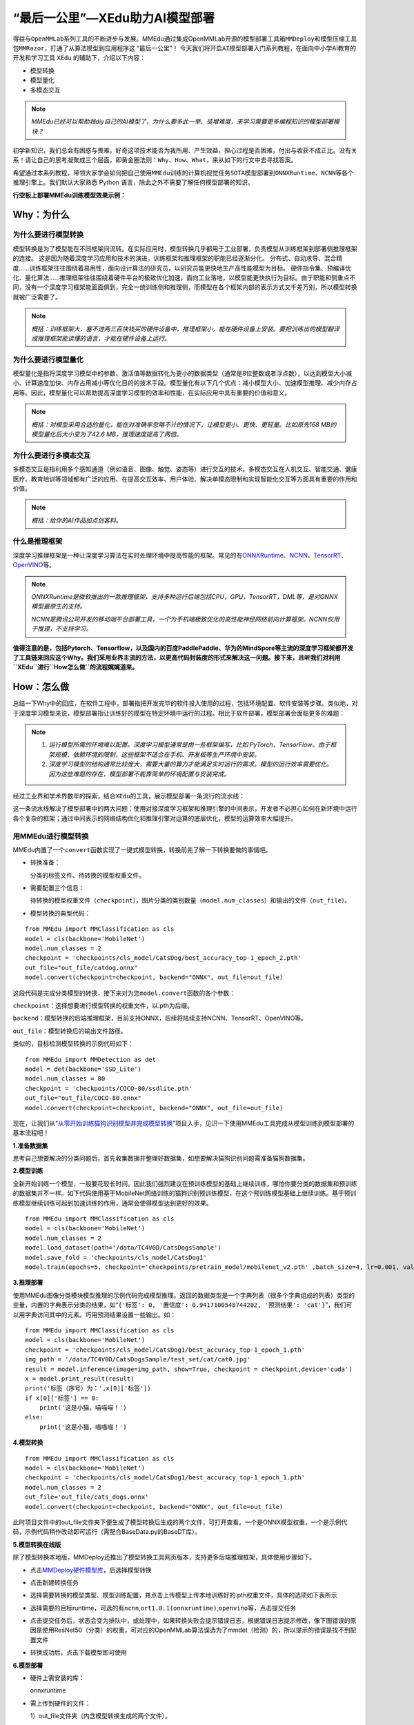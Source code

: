 “最后一公里”—XEdu助力AI模型部署
===============================

得益与\ ``OpenMMLab``\ 系列工具的不断进步与发展。MMEdu通过集成OpenMMLab开源的\ ``模型部署工具箱MMDeploy``\ 和\ ``模型压缩工具包MMRazor``\ ，打通了从算法模型到应用程序这
“最后一公里”！
今天我们将开启\ ``AI模型部署``\ 入门系列教程，在面向中小学AI教育的开发和学习工具
``XEdu`` 的辅助下，介绍以下内容：

-  模型转换
-  模型量化
-  多模态交互

.. Note::

   *MMEdu已经可以帮助我diy自己的AI模型了，为什么要多此一举、徒增难度，来学习需要更多编程知识的模型部署模块？*

初学新知识，我们总会有困惑与畏难，好奇这项技术能否为我所用、产生效益，担心过程是否困难，付出与收获不成正比。没有关系！请让自己的思考凝聚成三个层面，即\ ``黄金圈法则：Why、How、What``\ ，来从如下的行文中去寻找答案。

希望通过本系列教程，带领大家学会如何把自己使用\ ``MMEdu``\ 训练的计算机视觉任务\ ``SOTA模型``\ 部署到\ ``ONNXRuntime``\ 、\ ``NCNN``\ 等各个推理引擎上。我们默认大家熟悉
Python 语言，除此之外不需要了解任何模型部署的知识。

**行空板上部署MMEdu训练模型效果示例：**

.. image:: ../images/model_convert/部署演示.gif
   :alt: image

Why：为什么
-----------

为什么要进行模型转换
~~~~~~~~~~~~~~~~~~~~

模型转换是为了模型能在不同框架间流转。在实际应用时，模型转换几乎都用于工业部署，负责模型从训练框架到部署侧推理框架的连接。
这是因为随着深度学习应用和技术的演进，训练框架和推理框架的职能已经逐渐分化。
分布式、自动求导、混合精度……训练框架往往围绕着易用性，面向设计算法的研究员，以研究员能更快地生产高性能模型为目标。
硬件指令集、预编译优化、量化算法……推理框架往往围绕着硬件平台的极致优化加速，面向工业落地，以模型能更快执行为目标。由于职能和侧重点不同，没有一个深度学习框架能面面俱到，完全一统训练侧和推理侧，而模型在各个框架内部的表示方式又千差万别，所以模型转换就被广泛需要了。

.. Note::
   *概括：训练框架大，塞不进两三百块钱买的硬件设备中，推理框架小，能在硬件设备上安装。要把训练出的模型翻译成推理框架能读懂的语言，才能在硬件设备上运行。*

为什么要进行模型量化
~~~~~~~~~~~~~~~~~~~~

模型量化是指将深度学习模型中的参数、激活值等数据转化为更小的数据类型（通常是8位整数或者浮点数），以达到模型大小减小、计算速度加快、内存占用减小等优化目的的技术手段。模型量化有以下几个优点：减小模型大小、加速模型推理、减少内存占用等。因此，模型量化可以帮助提高深度学习模型的效率和性能，在实际应用中具有重要的价值和意义。

.. Note::
   *概括：对模型采用合适的量化，能在对准确率忽略不计的情况下，让模型更小、更快、更轻量。比如原先168
   MB的模型量化后大小变为了42.6 MB，推理速度提高了两倍。*

为什么要进行多模态交互
~~~~~~~~~~~~~~~~~~~~~~

多模态交互是指利用多个感知通道（例如语音、图像、触觉、姿态等）进行交互的技术。多模态交互在人机交互、智能交通、健康医疗、教育培训等领域都有广泛的应用、在提高交互效率、用户体验、解决单模态限制和实现智能化交互等方面具有重要的作用和价值。

.. Note::
   *概括：给你的AI作品加点创客料。*

什么是推理框架
~~~~~~~~~~~~~~

深度学习推理框架是一种让深度学习算法在实时处理环境中提高性能的框架。常见的有\ `ONNXRuntime <https://github.com/microsoft/onnxruntime>`__\ 、\ `NCNN <https://github.com/Tencent/ncnn>`__\ 、\ `TensorRT <https://github.com/NVIDIA/TensorRT>`__\ 、\ `OpenVINO <https://github.com/openvinotoolkit/openvino>`__\ 等。

.. Note::
   *ONNXRuntime是微软推出的一款推理框架，支持多种运行后端包括CPU，GPU，TensorRT，DML等，是对ONNX模型最原生的支持。*

   *NCNN是腾讯公司开发的移动端平台部署工具，一个为手机端极致优化的高性能神经网络前向计算框架。NCNN仅用于推理，不支持学习。*

**值得注意的是，包括Pytorch、Tensorflow，以及国内的百度PaddlePaddle、华为的MindSpore等主流的深度学习框架都开发了工具链来回应这个Why。我们采用业界主流的方法，以更高代码封装度的形式来解决这一问题。接下来，且听我们对利用\ ``XEdu``\ 进行\ ``How怎么做``\ 的流程娓娓道来。**

How：怎么做
-----------

总结一下Why中的回应，在软件工程中，部署指把开发完毕的软件投入使用的过程，包括环境配置、软件安装等步骤。类似地，对于深度学习模型来说，模型部署指让训练好的模型在特定环境中运行的过程。相比于软件部署，模型部署会面临更多的难题：

.. Note::
   1. *运行模型所需的环境难以配置。深度学习模型通常是由一些框架编写，比如
      PyTorch、TensorFlow。由于框架规模、依赖环境的限制，这些框架不适合在手机、开发板等生产环境中安装。*
   2. *深度学习模型的结构通常比较庞大，需要大量的算力才能满足实时运行的需求。模型的运行效率需要优化。
      因为这些难题的存在，模型部署不能靠简单的环境配置与安装完成。*

经过工业界和学术界数年的探索，结合\ ``XEdu``\ 的工具，展示模型部署一条流行的流水线：

.. image:: ../images/model_convert/XEdu模型部署全链路pipeline.JPG
   :alt: image

这一条流水线解决了模型部署中的两大问题：使用对接深度学习框架和推理引擎的中间表示，开发者不必担心如何在新环境中运行各个复杂的框架；通过中间表示的网络结构优化和推理引擎对运算的底层优化，模型的运算效率大幅提升。

用MMEdu进行模型转换
~~~~~~~~~~~~~~~~~~~

MMEdu内置了一个\ ``convert``\ 函数实现了一键式模型转换，转换前先了解一下转换要做的事情吧。

-  转换准备：

   分类的标签文件、待转换的模型权重文件。

-  需要配置三个信息：

   待转换的模型权重文件（\ ``checkpoint``\ ），图片分类的类别数量（\ ``model.num_classes``\ ）和输出的文件（\ ``out_file``\ ）。

-  模型转换的典型代码：

::

   from MMEdu import MMClassification as cls
   model = cls(backbone='MobileNet')
   model.num_classes = 2
   checkpoint = 'checkpoints/cls_model/CatsDog/best_accuracy_top-1_epoch_2.pth'
   out_file="out_file/catdog.onnx"
   model.convert(checkpoint=checkpoint, backend="ONNX", out_file=out_file)

这段代码是完成分类模型的转换，接下来对为您\ ``model.convert``\ 函数的各个参数：

``checkpoint``\ ：选择想要进行模型转换的权重文件，以.pth为后缀。

``backend``\ ：模型转换的后端推理框架，目前支持ONNX，后续将陆续支持NCNN、TensorRT、OpenVINO等。

``out_file``\ ：模型转换后的输出文件路径。

类似的，目标检测模型转换的示例代码如下：

::

   from MMEdu import MMDetection as det
   model = det(backbone='SSD_Lite')
   model.num_classes = 80
   checkpoint = 'checkpoints/COCO-80/ssdlite.pth'
   out_file="out_file/COCO-80.onnx"
   model.convert(checkpoint=checkpoint, backend="ONNX", out_file=out_file)

现在，让我们从“\ `从零开始训练猫狗识别模型并完成模型转换 <https://www.openinnolab.org.cn/pjlab/project?id=63c756ad2cf359369451a617&sc=635638d69ed68060c638f979#public>`__\ ”项目入手，见识一下使用MMEdu工具完成从模型训练到模型部署的基本流程吧！

**1.准备数据集**

思考自己想要解决的分类问题后，首先收集数据并整理好数据集，如想要解决猫狗识别问题需准备猫狗数据集。

**2.模型训练**

全新开始训练一个模型，一般要花较长时间。因此我们强烈建议在预训练模型的基础上继续训练，哪怕你要分类的数据集和预训练的数据集并不一样。如下代码使用基于MobileNet网络训练的猫狗识别预训练模型，在这个预训练模型基础上继续训练。基于预训练模型继续训练可起到加速训练的作用，通常会使得模型达到更好的效果。

::

   from MMEdu import MMClassification as cls
   model = cls(backbone='MobileNet')
   model.num_classes = 2
   model.load_dataset(path='/data/TC4V0D/CatsDogsSample') 
   model.save_fold = 'checkpoints/cls_model/CatsDog1' 
   model.train(epochs=5, checkpoint='checkpoints/pretrain_model/mobilenet_v2.pth' ,batch_size=4, lr=0.001, validate=True,device='cuda')

**3.推理部署**

使用MMEdu图像分类模块模型推理的示例代码完成模型推理。返回的数据类型是一个字典列表（很多个字典组成的列表）类型的变量，内置的字典表示分类的结果，如“\ ``{'标签': 0, '置信度': 0.9417100548744202, '预测结果': 'cat'}``\ ”，我们可以用字典访问其中的元素。巧用预测结果设置一些输出。如：

::

   from MMEdu import MMClassification as cls
   model = cls(backbone='MobileNet')
   checkpoint = 'checkpoints/cls_model/CatsDog1/best_accuracy_top-1_epoch_1.pth'
   img_path = '/data/TC4V0D/CatsDogsSample/test_set/cat/cat0.jpg'
   result = model.inference(image=img_path, show=True, checkpoint = checkpoint,device='cuda')
   x = model.print_result(result)
   print('标签（序号）为：',x[0]['标签'])
   if x[0]['标签'] == 0:
       print('这是小猫，喵喵喵！')
   else:
       print('这是小猫，喵喵喵！')

**4.模型转换**

::

   from MMEdu import MMClassification as cls
   model = cls(backbone='MobileNet')
   checkpoint = 'checkpoints/cls_model/CatsDog1/best_accuracy_top-1_epoch_1.pth'
   model.num_classes = 2
   out_file='out_file/cats_dogs.onnx'
   model.convert(checkpoint=checkpoint, backend="ONNX", out_file=out_file)

此时项目文件中的out_file文件夹下便生成了模型转换后生成的两个文件，可打开查看。一个是ONNX模型权重，一个是示例代码，示例代码稍作改动即可运行（需配合BaseData.py的BaseDT库）。

**5.模型转换在线版**

除了模型转换本地版，MMDeploy还推出了模型转换工具网页版本，支持更多后端推理框架，具体使用步骤如下。

-  点击\ `MMDeploy硬件模型库 <https://platform.openmmlab.com/deploee>`__\ ，后选择模型转换

.. image:: ../images/model_convert/网页版使用步骤1.png
   :alt: image

-  点击新建转换任务

.. image:: ../images/model_convert/网页版使用步骤2.png
   :alt: image

-  选择需要转换的模型类型、模型训练配置，并点击\ ``上传模型``\ 上传本地训练好的.pth权重文件，具体的选项如下表所示

.. image:: ../images/model_convert/网页版使用步骤3.png
   :alt: image

.. raw:: html

   <table class="docutils align-default">
   <thead>
     <tr>
       <th rowspan="2">MMEdu模型名称</th>
       <th rowspan="2">功能</th>
       <th rowspan="2">OpenMMlab算法</th>
       <th rowspan="10">模型训练配置</th>
     </tr>
   </thead>
   <tbody align="center">
     <tr>
       <td class="tg-zk71">MobileNet</td>
       <td>图像分类</td>
       <td>mmcls v1.0.0rc5</td>
       <td>configs/mobilenet_v2/mobilenet-v2_8xb32_in1k.py</td>
     </tr>
   </tbody>
   <tbody align="center">
     <tr>
       <td class="tg-zk71">RegNet</td>
       <td>图像分类</td>
       <td>mmcls v1.0.0rc5</td>
       <td>configs/regnet/regnetx-400mf_8xb128_in1k.py</td>
     </tr>
   </tbody>
   <tbody align="center">
     <tr>
       <td class="tg-zk71">RepVGG</td>
       <td>图像分类</td>
       <td>mmcls v1.0.0rc5</td>
       <td>configs/repvgg/deploy/repvgg-A0_deploy_4xb64-coslr-120e_in1k.py</td>
     </tr>
   </tbody>
   <tbody align="center">
     <tr>
       <td class="tg-zk71">ResNeXt</td>
       <td>图像分类</td>
       <td>mmcls v1.0.0rc5</td>
       <td>configs/resnext/resnext50-32x4d_8xb32_in1k.py</td>
     </tr>
   </tbody>
   <tbody align="center">
     <tr>
       <td class="tg-zk71">ResNet18</td>
       <td>图像分类</td>
       <td>mmcls v1.0.0rc5</td>
       <td>configs/resnet/resnet18_8xb32_in1k.py</td>
     </tr>
   </tbody>
   <tbody align="center">
     <tr>
       <td class="tg-zk71">ResNet50</td>
       <td>图像分类</td>
       <td>mmcls v1.0.0rc5</td>
       <td>configs/resnet/resnet50_8xb32_in1k.py</td>
     </tr>
   </tbody>
   <tbody align="center">
     <tr>
       <td class="tg-zk71">ShuffleNet_v2</td>
       <td>图像分类</td>
       <td>mmcls v1.0.0rc5</td>
       <td>configs/shufflenet_v2/shufflenet-v2-1x_16xb64_in1k.py</td>
     </tr>
   </tbody>
   <tbody align="center">
     <tr>
       <td class="tg-zk71">VGG</td>
       <td>图像分类</td>
       <td>mmcls v1.0.0rc5</td>
       <td>configs/vgg/vgg19_8xb32_in1k.py</td>
     </tr>
   </tbody>
   <tbody align="center">
     <tr>
       <td class="tg-zk71">FasterRCNN</td>
       <td>目标检测</td>
       <td>mmdet-det v3.0.0rc5</td>
       <td>configs/faster_rcnn/faster_rcnn_r50_fpn_1x_coco.py</td>
     </tr>
   </tbody>
   <tbody align="center">
     <tr>
       <td class="tg-zk71">Mask_RCNN</td>
       <td>目标检测</td>
       <td>mmdet-det v3.0.0rc5</td>
       <td>configs/mask_rcnn/mask_rcnn_r50_fpn_1x_coco.py</td>
     </tr>
   </tbody>
   <tbody align="center">
     <tr>
       <td class="tg-zk71">SSD_Lite</td>
       <td>目标检测</td>
       <td>mmdet-det v3.0.0rc5</td>
       <td>configs/ssd/ssdlite_mobilenetv2_scratch_600e_coco.py</td>
     </tr>
   </tbody>
   <tbody align="center">
     <tr>
       <td class="tg-zk71">Yolov3</td>
       <td>目标检测</td>
       <td>mmdet-det v3.0.0rc5</td>
       <td>configs/yolo/yolov3_d53_320_273e_coco.py</td>
     </tr>
   </tbody>
   </table>

-  选择需要的目标runtime，可选的有\ ``ncnn``,\ ``ort1.8.1(onnxruntime)``,\ ``openvino``\ 等，点击提交任务

.. image:: ../images/model_convert/网页版使用步骤4.png
   :alt: image

-  点击提交任务后，状态会变为排队中，或处理中，如果转换失败会提示错误日志，根据错误日志提示修改，像下图错误的原因是使用ResNet50（分类）的权重，可对应的OpenMMLab算法误选为了mmdet（检测）的，所以提示的错误是找不到配置文件

.. image:: ../images/model_convert/网页版使用步骤5.png
   :alt: image

-  转换成功后，点击\ ``下载模型``\ 即可使用

.. image:: ../images/model_convert/网页版使用步骤6.png
   :alt: image

**6.模型部署**

-  硬件上需安装的库：

   onnxruntime

-  需上传到硬件的文件：

   1）out_file文件夹（内含模型转换生成的两个文件）。

   2）BaseData.py，用于数据预处理。

   新建一个代码文件，将out_file文件夹中的py文件中的代码稍作修改用于代码运行。

示例代码：

::

   import onnxruntime as rt
   import BaseData
   import numpy as np
   tag = ['cat', 'dog']
   sess = rt.InferenceSession('out_file/catdog.onnx', None)

   input_name = sess.get_inputs()[0].name
   out_name = sess.get_outputs()[0].name

   dt = BaseData.ImageData('/data/TC4V0D/CatsDogsSample/test_set/cat/cat26.jpg', backbone='MobileNet')

   input_data = dt.to_tensor()
   pred_onx = sess.run([out_name], {input_name: input_data})
   ort_output = pred_onx[0]
   idx = np.argmax(ort_output, axis=1)[0]

   if tag[idx] == 'dog':
       print('这是小狗，汪汪汪！')
   else:
       print('这是小猫，喵喵喵！')

**7.代码规范性**

为了便于部署代码的理解，我们提供了不同后端推理框架下的示例代码，以供用户参考使用

**ONNXRuntime**

-  图像分类

::

   import onnxruntime as rt
   from BaseDT.data_image import ImageData
   import numpy as np
   import cv2

   class_names = []
   def infer(img, pth, backbone):
       sess = rt.InferenceSession(pth, None)
       input_name = sess.get_inputs()[0].name
       out_name = sess.get_outputs()[0].name
       dt = ImageData(img, backbone=backbone)
       input_data = dt.to_tensor()
       pred_onx = sess.run([out_name], {input_name: input_data})
       ort_output = pred_onx[0]
       idx = np.argmax(ort_output, axis=1)[0]
       return [idx,ort_output[0][idx]]


   cap = cv2.VideoCapture(0)
   ret, img = cap.read()
   backbone = 'MobileNet' #推理模型
   pth = 'cls/checkpoints/mobilenetv2.onnx' #权重文件
   res = infer(img, pth, backbone)
   print('result:' + class_names[res[0]] + ' , and acc:' + str(res[1]))
   cap.release()

-  目标检测

::

   import onnxruntime as rt
   import cv2
   from BaseDT.data_image import ImageData
   from BaseDT.plot import imshow_det_bboxes

   class_names = []

   def infer(img, pth, backbone):
       sess = rt.InferenceSession(pth, None)
       input_name = sess.get_inputs()[0].name
       output_names = [o.name for o in sess.get_outputs()]
       dt = ImageData(img, backbone=backbone)
       input_data = dt.to_tensor()
       pred_onx = sess.run(output_names, {input_name: input_data})
       boxes = pred_onx[0][0]
       labels = pred_onx[1][0]
       return [boxes,labels]

   cap = cv2.VideoCapture(0)
   ret, img = cap.read()
   backbone = 'SSD_Lite' #推理模型
   pth = 'det/checkpoints/coco.onnx' #权重文件
   res = infer(img, pth, backbone)
   imshow_det_bboxes(img, bboxes = res[0],labels = res[1], class_names = class_names, score_thr = 0.8) #根据需求修改阈值score_thr
   cap.release()

What：什么现象与成果
--------------------

精度测试结果
~~~~~~~~~~~~

软硬件环境
^^^^^^^^^^

-  操作系统：Ubuntu 16.04
-  系统位数：64
-  处理器：Intel i7-11700 @ 2.50GHz \* 16
-  显卡：GeForce GTX 1660Ti
-  推理框架：ONNXRuntime == 1.13.1
-  数据处理工具：BaseDT == 0.0.1

配置
^^^^

-  静态图导出
-  ``batch``\ 大小为1
-  ``BaseDT``\ 内置\ ``ImageData``\ 工具进行数据预处理

精度测试结果汇总
^^^^^^^^^^^^^^^^

-  图像分类

.. raw:: html

   <table class="docutils align-default">
       <thead>
     <tr>
       <th rowspan="2">模型</th>
       <th rowspan="2">数据集</th>
       <th rowspan="1" colspan="2">权重大小</th>
       <th rowspan="1" colspan="2">精度（TOP-1）</th>
       <th rowspan="1" colspan="2">精度（TOP-5）</th>
     </tr>
     <tr>
       <th colspan="1">FP32</th>
       <th colspan="1">INT8</th>
       <th colspan="1">FP32</th>
       <th colspan="1">INT8</th>
       <th colspan="1">FP32</th>
       <th colspan="1">INT8</th>
     </tr>
   </thead>
   <tbody align="center">
     <tr>
       <td class="tg-zk71">MobileNet</td>
       <td><a href="http://www.image-net.org/challenges/LSVRC/2012/">ImageNet</a></td>
       <td><a href="https://github.com/onnx/models/blob/main/vision/classification/mobilenet/model/mobilenetv2-10.onnx">13.3 MB</a></td>
       <td><a href="https://github.com/onnx/models/blob/main/vision/classification/mobilenet/model/mobilenetv2-12-int8.onnx">3.5 MB</a> </td>
       <td>70.94%</td>
       <td>68.30%</td>
       <td>89.99%</td>
       <td>88.44%</td>
     </tr>
   </tbody>
   <tbody align="center">
     <tr>
       <td class="tg-zk71">ResNet18</td>
       <td><a href="http://www.image-net.org/challenges/LSVRC/2012/">ImageNet</a></td>
       <td><a href="https://github.com/onnx/models/blob/main/vision/classification/resnet/model/resnet18-v1-7.onnx">44.7 MB</a></td>
       <td></td>
       <td>69.93%</td>
       <td></td>
       <td>89.29%</td>
       <td></td>
     </tr>
   </tbody>
   <tbody align="center">
     <tr>
       <td class="tg-zk71">ResNet50</td>
       <td><a href="http://www.image-net.org/challenges/LSVRC/2012/">ImageNet</a></td>
       <td><a href="https://github.com/onnx/models/blob/main/vision/classification/resnet/model/resnet50-v1-7.onnx">97.8 MB</a></td>
       <td><a href="https://github.com/onnx/models/blob/main/vision/classification/resnet/model/resnet50-v1-12-int8.onnx">24.6 MB</a></td>
       <td>74.93%</td>
       <td>74.77%</td>
       <td>92.38%</td>
       <td>92.32%</td>
     </tr>
   </tbody>
   <tbody align="center">
     <tr>
       <td class="tg-zk71">ShuffleNet_v2</td>
       <td><a href="http://www.image-net.org/challenges/LSVRC/2012/">ImageNet</a></td>
       <td><a href="https://github.com/onnx/models/blob/main/vision/classification/shufflenet/model/shufflenet-v2-10.onnx">9.2 MB</a></td>
       <td><a href="https://github.com/onnx/models/blob/main/vision/classification/shufflenet/model/shufflenet-v2-12-int8.onnx">2.28 MB</a></td>
       <td>69.36%</td>
       <td>66.15%</td>
       <td>88.32%</td>
       <td>86.34%</td>
     </tr>
   </tbody>
   <tbody align="center">
     <tr>
       <td class="tg-zk71">VGG</td>
       <td><a href="http://www.image-net.org/challenges/LSVRC/2012/">ImageNet</a></td>
       <td><a href="https://github.com/onnx/models/blob/main/vision/classification/vgg/model/vgg16-7.onnx">527.8 MB</a></td>
       <td><a href="https://github.com/onnx/models/blob/main/vision/classification/vgg/model/vgg16-12-int8.onnx">101.1 MB</a></td>
       <td>72.62%</td>
       <td>72.32%</td>
       <td>91.14%</td>
       <td>90.97%</td>
     </tr>
   </tbody>
   </table>

.. Note::

   *ImageNet
   数据集：ImageNet项目是一个用于视觉对象识别软件研究的大型可视化数据库。ImageNet项目每年举办一次软件比赛，即\ ``ImageNet大规模视觉识别挑战赛``\ （ILSVRC），软件程序竞相正确分类检测物体和场景。
   ImageNet挑战使用了一个“修剪”的1000个非重叠类的列表。2012年在解决ImageNet挑战方面取得了巨大的突破。*

   *准确度（Top-1）：排名第一的类别与实际结果相符的准确率。*

   *准确度（Top-5）：排名前五的类别包含实际结果的准确率。*

-  目标检测

.. raw:: html

   <table class="docutils align-default">
       <thead>
     <tr>
       <th rowspan="2">模型</th>
       <th rowspan="2">数据集</th>
       <th rowspan="1" colspan="2">权重大小</th>
       <th rowspan="1" colspan="2">精度（mAP）</th>
     </tr>
     <tr>
       <th colspan="1">FP32</th>
       <th colspan="1">INT8</th>
       <th colspan="1">FP32</th>
       <th colspan="1">INT8</th>
     </tr>
   </thead>
   <tbody align="center">
     <tr>
       <td class="tg-zk71">SSD_Lite</td>
       <td><a href="https://cocodataset.org/#home">COCO</a></td>
       <td><a href="https://github.com/onnx/models/blob/main/vision/object_detection_segmentation/ssd-mobilenetv1/model/ssd_mobilenet_v1_12.onnx">28.1 MB</a></td>
       <td><a href="https://github.com/onnx/models/blob/main/vision/object_detection_segmentation/ssd-mobilenetv1/model/ssd_mobilenet_v1_12-int8.onnx">8.5 MB</a> </td>
       <td>0.2303</td>
       <td>0.2285</td>
     </tr>
   </tbody>
   <tbody align="center">
     <tr>
       <td class="tg-zk71">FasterRCNN</td>
       <td><a href="https://cocodataset.org/#home">COCO</a></td>
       <td><a href="https://github.com/onnx/models/blob/main/vision/object_detection_segmentation/faster-rcnn/model/FasterRCNN-12.onnx">168.5 MB</a></td>
       <td><a href="https://github.com/onnx/models/blob/main/vision/object_detection_segmentation/faster-rcnn/model/FasterRCNN-12-int8.onnx">42.6 MB</a></td>
       <td>0.3437</td>
       <td>0.3399</td>
     </tr>
   </tbody>
   <tbody align="center">
     <tr>
       <td class="tg-zk71">Mask_RCNN</td>
       <td><a href="https://cocodataset.org/#home">COCO</a></td>
       <td><a href="https://github.com/onnx/models/blob/main/vision/object_detection_segmentation/mask-rcnn/model/MaskRCNN-12.onnx">169.7 MB</a></td>
       <td><a href="https://github.com/onnx/models/blob/main/vision/object_detection_segmentation/mask-rcnn/model/MaskRCNN-12-int8.onnx">45.9 MB</a></td>
       <td>0.3372</td>
       <td>0.3340</td>
     </tr>
   </tbody>
   <tbody align="center">
     <tr>
       <td class="tg-zk71">Yolov3</td>
       <td><a href="https://cocodataset.org/#home">COCO</a></td>
       <td><a href="https://github.com/onnx/models/blob/main/vision/object_detection_segmentation/yolov3/model/yolov3-12.onnx">237 MB</a></td>
       <td><a href="https://github.com/onnx/models/blob/main/vision/object_detection_segmentation/yolov3/model/yolov3-12-int8.onnx">61 MB</a></td>
       <td>0.2874</td>
       <td>0.2688</td>
     </tr>
   </tbody>
   </table>

.. Note::

   *COCO 数据集: MS COCO的全称是Microsoft Common Objects in
   Context，起源于微软于2014年出资标注的Microsoft
   COCO数据集，与ImageNet竞赛一样，被视为是计算机视觉领域最受关注和最权威的比赛之一。
   COCO数据集是一个大型的、丰富的物体检测，分割和字幕数据集。这个数据集以scene
   understanding为目标，目前为止有语义分割的最大数据集，提供的类别有80
   类，有超过33 万张图片，其中20
   万张有标注，整个数据集中个体的数目超过150 万个。*

   *AP (average
   Precision)：平均精度，在不同recall下的最高precision的均值(一般会对各类别分别计算各自的AP)。*

   *mAP（mean AP）:平均精度的均值，各类别的AP的均值*\ 。

边、端设备测试结果
~~~~~~~~~~~~~~~~~~

PC机测试
^^^^^^^^

.. Note::
   *用于模型训练的机器，性能较优，常见的操作系统有Windows和Linux*

.. _软硬件环境-1:

软硬件环境
^^^^^^^^^^

-  操作系统：Ubuntu 16.04
-  系统位数：64
-  处理器：Intel i7-11700 @ 2.50GHz \* 16
-  显卡：GeForce GTX 1660Ti
-  推理框架：ONNXRuntime == 1.13.1
-  数据处理工具：BaseDT == 0.0.1

.. _配置-1:

配置
''''

-  ``静态图``\ 导出
-  ``batch``\ 大小为1
-  ``BaseDT``\ 内置\ ``ImageData``\ 工具进行数据预处理
-  测试时，计算各个数据集中 10 张图片的平均耗时

下面是我们环境中的测试结果：

-  图像分类

.. raw:: html

   <table class="docutils align-default">
       <thead>
     <tr>
       <th rowspan="2">模型</th>
       <th rowspan="2">数据集</th>
       <th rowspan="1" colspan="2">权重大小</th>
       <th rowspan="1" colspan="2">吞吐量 (图片数/每秒) </th>
     </tr>
     <tr>
       <th colspan="1">FP32</th>
       <th colspan="1">INT8</th>
       <th colspan="1">FP32</th>
       <th colspan="1">INT8</th>
     </tr>
   </thead>
   <tbody align="center">
     <tr>
       <td class="tg-zk71">MobileNet</td>
       <td><a href="http://www.image-net.org/challenges/LSVRC/2012/">ImageNet</a></td>
       <td><a href="https://github.com/onnx/models/blob/main/vision/classification/mobilenet/model/mobilenetv2-10.onnx">13.3 MB</a></td>
       <td><a href="https://github.com/onnx/models/blob/main/vision/classification/mobilenet/model/mobilenetv2-12-int8.onnx">3.5 MB</a> </td>
       <td>201</td>
       <td>217</td>
     </tr>
   </tbody>
   <tbody align="center">
     <tr>
       <td class="tg-zk71">ResNet18</td>
       <td><a href="http://www.image-net.org/challenges/LSVRC/2012/">ImageNet</a></td>
       <td><a href="https://github.com/onnx/models/blob/main/vision/classification/resnet/model/resnet18-v1-7.onnx">44.7 MB</a></td>
       <td></td>
       <td>62</td>
       <td></td>
     </tr>
   </tbody>
   <tbody align="center">
     <tr>
       <td class="tg-zk71">ResNet50</td>
       <td><a href="http://www.image-net.org/challenges/LSVRC/2012/">ImageNet</a></td>
       <td><a href="https://github.com/onnx/models/blob/main/vision/classification/resnet/model/resnet50-v1-7.onnx">97.8 MB</a></td>
       <td><a href="https://github.com/onnx/models/blob/main/vision/classification/resnet/model/resnet50-v1-12-int8.onnx">24.6 MB</a></td>
       <td>29</td>
       <td>43</td>
     </tr>
   </tbody>
   <tbody align="center">
     <tr>
       <td class="tg-zk71">ShuffleNet_v2</td>
       <td><a href="http://www.image-net.org/challenges/LSVRC/2012/">ImageNet</a></td>
       <td><a href="https://github.com/onnx/models/blob/main/vision/classification/shufflenet/model/shufflenet-v2-10.onnx">9.2 MB</a></td>
       <td><a href="https://github.com/onnx/models/blob/main/vision/classification/shufflenet/model/shufflenet-v2-12-int8.onnx">2.28 MB</a></td>
       <td>244</td>
       <td>278</td>
     </tr>
   </tbody>
   <tbody align="center">
     <tr>
       <td class="tg-zk71">VGG</td>
       <td><a href="http://www.image-net.org/challenges/LSVRC/2012/">ImageNet</a></td>
       <td><a href="https://github.com/onnx/models/blob/main/vision/classification/vgg/model/vgg16-7.onnx">527.8 MB</a></td>
       <td><a href="https://github.com/onnx/models/blob/main/vision/classification/vgg/model/vgg16-12-int8.onnx">101.1 MB</a></td>
       <td>6</td>
       <td>15</td>
     </tr>
   </tbody>
   </table>

.. Note::
   *吞吐量
   (图片数/每秒)：表示每秒模型能够识别的图片总数，常用来评估模型的表现。*


-  目标检测

.. raw:: html

   <table class="docutils align-default">
       <thead>
      <tr>
       <th rowspan="2">模型</th>
       <th rowspan="2">数据集</th>
       <th rowspan="1" colspan="2">权重大小</th>
       <th rowspan="1" colspan="2">吞吐量 (图片数/每秒) </th>
     </tr>
     <tr>
       <th colspan="1">FP32</th>
       <th colspan="1">INT8</th>
       <th colspan="1">FP32</th>
       <th colspan="1">INT8</th>
     </tr>
   </thead>
   <tbody align="center">
     <tr>
       <td class="tg-zk71">SSD_Lite<sup>*</sup></td>
       <td><a href="https://cocodataset.org/#home">COCO</a></td>
       <td><a href="https://github.com/onnx/models/blob/main/vision/object_detection_segmentation/ssd-mobilenetv1/model/ssd_mobilenet_v1_12.onnx">28.1 MB</a></td>
       <td><a href="https://github.com/onnx/models/blob/main/vision/object_detection_segmentation/ssd-mobilenetv1/model/ssd_mobilenet_v1_12-int8.onnx">8.5 MB</a> </td>
       <td>37</td>
       <td>53</td>
     </tr>
   </tbody>
   <tbody align="center">
     <tr>
       <td class="tg-zk71">SSD_Lite<sup>**</sup></td>
       <td><a href="https://cocodataset.org/#home">COCO</a></td>
       <td><a href="https://github.com/onnx/models/blob/main/vision/object_detection_segmentation/ssd-mobilenetv1/model/ssd_mobilenet_v1_12.onnx">28.1 MB</a></td>
       <td><a href="https://github.com/onnx/models/blob/main/vision/object_detection_segmentation/ssd-mobilenetv1/model/ssd_mobilenet_v1_12-int8.onnx">8.5 MB</a> </td>
       <td></td>
       <td></td>
     </tr>
   </tbody>
   <tbody align="center">
     <tr>
       <td class="tg-zk71">FasterRCNN</td>
       <td><a href="https://cocodataset.org/#home">COCO</a></td>
       <td><a href="https://github.com/onnx/models/blob/main/vision/object_detection_segmentation/faster-rcnn/model/FasterRCNN-12.onnx">168.5 MB</a></td>
       <td><a href="https://github.com/onnx/models/blob/main/vision/object_detection_segmentation/faster-rcnn/model/FasterRCNN-12-int8.onnx">42.6 MB</a></td>
       <td></td>
       <td></td>
     </tr>
   </tbody>
   <tbody align="center">
     <tr>
       <td class="tg-zk71">Mask_RCNN</td>
       <td><a href="https://cocodataset.org/#home">COCO</a></td>
       <td><a href="https://github.com/onnx/models/blob/main/vision/object_detection_segmentation/mask-rcnn/model/MaskRCNN-12.onnx">169.7 MB</a></td>
       <td><a href="https://github.com/onnx/models/blob/main/vision/object_detection_segmentation/mask-rcnn/model/MaskRCNN-12-int8.onnx">45.9 MB</a></td>
       <td></td>
       <td></td>
     </tr>
   </tbody>
   <tbody align="center">
     <tr>
       <td class="tg-zk71">Yolov3</td>
       <td><a href="https://cocodataset.org/#home">COCO</a></td>
       <td><a href="https://github.com/onnx/models/blob/main/vision/object_detection_segmentation/yolov3/model/yolov3-12.onnx">237 MB</a></td>
       <td><a href="https://github.com/onnx/models/blob/main/vision/object_detection_segmentation/yolov3/model/yolov3-12-int8.onnx">61 MB</a></td>
       <td>3</td>
       <td>6</td>
     </tr>
   </tbody>
   </table>

.. Note::

   \*：后端支持网络为MobileNetv1，性能弱于以MobileNetv2为后端推理框架的版本。

   \**：后端支持网络为MobileNetv2，即MMEdu中SSD_Lite选用的版本，可从参数对比中得出其精度、准确度、模型大小均优于以MobileNetv1为后端推理框架的SSD_Lite。

行空板测试
^^^^^^^^^^

.. Note::
   *行空板,
   青少年Python教学用开源硬件，解决Python教学难和使用门槛高的问题，旨在推动Python教学在青少年中的普及。官网：https://www.dfrobot.com.cn/*

.. _软硬件环境-2:

软硬件环境
''''''''''

-  操作系统：Linux
-  系统位数：64
-  处理器：4核单板AArch64 1.20GHz
-  内存：512MB
-  硬盘：16GB
-  推理框架：ONNXRuntime == 1.13.1
-  数据处理工具：BaseDT == 0.0.1

.. _配置-2:

配置
''''

-  ``静态图``\ 导出
-  ``batch``\ 大小为1
-  ``BaseDT``\ 内置\ ``ImageData``\ 工具进行数据预处理
-  测试时，计算各个数据集中 10 张图片的平均耗时

下面是我们环境中的测试结果：

-  图像分类

.. raw:: html

   <table class="docutils align-default">
       <thead>
     <tr>
       <th rowspan="2">模型</th>
       <th rowspan="2">数据集</th>
       <th rowspan="1" colspan="2">权重大小</th>
       <th rowspan="1" colspan="2">吞吐量 (图片数/每秒) </th>
     </tr>
     <tr>
       <th colspan="1">FP32</th>
       <th colspan="1">INT8</th>
       <th colspan="1">FP32</th>
       <th colspan="1">INT8</th>
     </tr>
   </thead>
   <tbody align="center">
     <tr>
       <td class="tg-zk71">MobileNet</td>
       <td><a href="http://www.image-net.org/challenges/LSVRC/2012/">ImageNet</a></td>
       <td><a href="https://github.com/onnx/models/blob/main/vision/classification/mobilenet/model/mobilenetv2-10.onnx">13.3 MB</a></td>
       <td><a href="https://github.com/onnx/models/blob/main/vision/classification/mobilenet/model/mobilenetv2-12-int8.onnx">3.5 MB</a> </td>
       <td>1.77</td>
       <td>4.94</td>
     </tr>
   </tbody>
   <tbody align="center">
     <tr>
       <td class="tg-zk71">ResNet18</td>
       <td><a href="http://www.image-net.org/challenges/LSVRC/2012/">ImageNet</a></td>
       <td><a href="https://github.com/onnx/models/blob/main/vision/classification/resnet/model/resnet18-v1-7.onnx">44.7 MB</a></td>
       <td></td>
       <td>0.46</td>
       <td></td>
     </tr>
   </tbody>
   <tbody align="center">
     <tr>
       <td class="tg-zk71">ResNet50</td>
       <td><a href="http://www.image-net.org/challenges/LSVRC/2012/">ImageNet</a></td>
       <td><a href="https://github.com/onnx/models/blob/main/vision/classification/resnet/model/resnet50-v1-7.onnx">97.8 MB</a></td>
       <td><a href="https://github.com/onnx/models/blob/main/vision/classification/resnet/model/resnet50-v1-12-int8.onnx">24.6 MB</a></td>
       <td>0.22</td>
       <td>0.58</td>
     </tr>
   </tbody>
   <tbody align="center">
     <tr>
       <td class="tg-zk71">ShuffleNet_v2</td>
       <td><a href="http://www.image-net.org/challenges/LSVRC/2012/">ImageNet</a></td>
       <td><a href="https://github.com/onnx/models/blob/main/vision/classification/shufflenet/model/shufflenet-v2-10.onnx">9.2 MB</a></td>
       <td><a href="https://github.com/onnx/models/blob/main/vision/classification/shufflenet/model/shufflenet-v2-12-int8.onnx">2.28 MB</a></td>
       <td>3.97</td>
       <td>8.51</td>
     </tr>
   </tbody>
   <tbody align="center">
     <tr>
       <td class="tg-zk71">VGG</td>
       <td><a href="http://www.image-net.org/challenges/LSVRC/2012/">ImageNet</a></td>
       <td><a href="https://github.com/onnx/models/blob/main/vision/classification/vgg/model/vgg16-7.onnx">527.8 MB</a></td>
       <td><a href="https://github.com/onnx/models/blob/main/vision/classification/vgg/model/vgg16-12-int8.onnx">101.1 MB</a></td>
       <td>*</td>
       <td>*</td>
     </tr>
   </tbody>
   </table>

.. Note::

   *吞吐量
   (图片数/每秒)：表示每秒模型能够识别的图片总数，常用来评估模型的表现*\ 。

   \*：不建议部署，单张图片推理的时间超过30s。

-  目标检测

.. raw:: html

   <table class="docutils align-default">
       <thead>
      <tr>
       <th rowspan="2">模型</th>
       <th rowspan="2">数据集</th>
       <th rowspan="1" colspan="2">权重大小</th>
       <th rowspan="1" colspan="2">吞吐量 (图片数/每秒) </th>
     </tr>
     <tr>
       <th colspan="1">FP32</th>
       <th colspan="1">INT8</th>
       <th colspan="1">FP32</th>
       <th colspan="1">INT8</th>
     </tr>
   </thead>
   <tbody align="center">
     <tr>
       <td class="tg-zk71">SSD_Lite<sup>*</sup></td>
       <td><a href="https://cocodataset.org/#home">COCO</a></td>
       <td><a href="https://github.com/onnx/models/blob/main/vision/object_detection_segmentation/ssd-mobilenetv1/model/ssd_mobilenet_v1_12.onnx">28.1 MB</a></td>
       <td><a href="https://github.com/onnx/models/blob/main/vision/object_detection_segmentation/ssd-mobilenetv1/model/ssd_mobilenet_v1_12-int8.onnx">8.5 MB</a> </td>
       <td>0.55</td>
       <td>1.30</td>
     </tr>
   </tbody>
   <tbody align="center">
     <tr>
       <td class="tg-zk71">SSD_Lite<sup>**</sup></td>
       <td><a href="https://cocodataset.org/#home">COCO</a></td>
       <td><a href="https://github.com/onnx/models/blob/main/vision/object_detection_segmentation/ssd-mobilenetv1/model/ssd_mobilenet_v1_12.onnx">28.1 MB</a></td>
       <td><a href="https://github.com/onnx/models/blob/main/vision/object_detection_segmentation/ssd-mobilenetv1/model/ssd_mobilenet_v1_12-int8.onnx">8.5 MB</a> </td>
       <td></td>
       <td></td>
     </tr>
   </tbody>
   <tbody align="center">
     <tr>
       <td class="tg-zk71">FasterRCNN</td>
       <td><a href="https://cocodataset.org/#home">COCO</a></td>
       <td><a href="https://github.com/onnx/models/blob/main/vision/object_detection_segmentation/faster-rcnn/model/FasterRCNN-12.onnx">168.5 MB</a></td>
       <td><a href="https://github.com/onnx/models/blob/main/vision/object_detection_segmentation/faster-rcnn/model/FasterRCNN-12-int8.onnx">42.6 MB</a></td>
       <td></td>
       <td></td>
     </tr>
   </tbody>
   <tbody align="center">
     <tr>
       <td class="tg-zk71">Mask_RCNN</td>
       <td><a href="https://cocodataset.org/#home">COCO</a></td>
       <td><a href="https://github.com/onnx/models/blob/main/vision/object_detection_segmentation/mask-rcnn/model/MaskRCNN-12.onnx">169.7 MB</a></td>
       <td><a href="https://github.com/onnx/models/blob/main/vision/object_detection_segmentation/mask-rcnn/model/MaskRCNN-12-int8.onnx">45.9 MB</a></td>
       <td></td>
       <td></td>
     </tr>
   </tbody>
   <tbody align="center">
     <tr>
       <td class="tg-zk71">Yolov3</td>
       <td><a href="https://cocodataset.org/#home">COCO</a></td>
       <td><a href="https://github.com/onnx/models/blob/main/vision/object_detection_segmentation/yolov3/model/yolov3-12.onnx">237 MB</a></td>
       <td><a href="https://github.com/onnx/models/blob/main/vision/object_detection_segmentation/yolov3/model/yolov3-12-int8.onnx">61 MB</a></td>
       <td>0.026</td>
       <td>0.066</td>
     </tr>
   </tbody>
   </table>

.. Note::

   \*：后端支持网络为MobileNetv1，性能弱于以MobileNetv2为后端推理框架的版本。

   \**：后端支持网络为MobileNetv2，即MMEdu中SSD_Lite选用的版本，可从参数对比中得出其精度、准确度、模型大小均优于以MobileNetv1为后端推理框架的SSD_Lite。

树莓派（4b）测试
^^^^^^^^^^^^^^^^

.. Note::
   *Raspberry
   Pi。中文名为“树莓派”,简写为RPi，或者RasPi/RPi)是为学生计算机编程教育而设计，卡片式电脑，其系统基于Linux。*

.. _软硬件环境-3:

软硬件环境
''''''''''

-  操作系统：Linux
-  系统位数：32
-  处理器：BCM2711 四核 Cortex-A72(ARM v8) @1.5GHz
-  内存：4G
-  硬盘：16G
-  推理框架：ONNXRuntime == 1.13.1
-  数据处理工具：BaseDT == 0.0.1

.. _配置-3:

配置
''''

-  ``静态图``\ 导出
-  ``batch``\ 大小为1
-  ``BaseDT``\ 内置\ ``ImageData``\ 工具进行数据预处理
-  测试时，计算各个数据集中 10 张图片的平均耗时

下面是我们环境中的测试结果：

-  图像分类

.. raw:: html

   <table class="docutils align-default">
       <thead>
     <tr>
       <th rowspan="2">模型</th>
       <th rowspan="2">数据集</th>
       <th rowspan="1" colspan="2">权重大小</th>
       <th rowspan="1" colspan="2">吞吐量 (图片数/每秒) </th>
     </tr>
     <tr>
       <th colspan="1">FP32</th>
       <th colspan="1">INT8</th>
       <th colspan="1">FP32</th>
       <th colspan="1">INT8</th>
     </tr>
   </thead>
   <tbody align="center">
     <tr>
       <td class="tg-zk71">MobileNet</td>
       <td><a href="http://www.image-net.org/challenges/LSVRC/2012/">ImageNet</a></td>
       <td><a href="https://github.com/onnx/models/blob/main/vision/classification/mobilenet/model/mobilenetv2-10.onnx">13.3 MB</a></td>
       <td><a href="https://github.com/onnx/models/blob/main/vision/classification/mobilenet/model/mobilenetv2-12-int8.onnx">3.5 MB</a> </td>
       <td>6.45</td>
       <td></td>
     </tr>
   </tbody>
   <tbody align="center">
     <tr>
       <td class="tg-zk71">ResNet18</td>
       <td><a href="http://www.image-net.org/challenges/LSVRC/2012/">ImageNet</a></td>
       <td><a href="https://github.com/onnx/models/blob/main/vision/classification/resnet/model/resnet18-v1-7.onnx">44.7 MB</a></td>
       <td></td>
       <td>3.20</td>
       <td></td>
     </tr>
   </tbody>
   <tbody align="center">
     <tr>
       <td class="tg-zk71">ResNet50</td>
       <td><a href="http://www.image-net.org/challenges/LSVRC/2012/">ImageNet</a></td>
       <td><a href="https://github.com/onnx/models/blob/main/vision/classification/resnet/model/resnet50-v1-7.onnx">97.8 MB</a></td>
       <td><a href="https://github.com/onnx/models/blob/main/vision/classification/resnet/model/resnet50-v1-12-int8.onnx">24.6 MB</a></td>
       <td>1.48</td>
       <td>2.91</td>
     </tr>
   </tbody>
   <tbody align="center">
     <tr>
       <td class="tg-zk71">ShuffleNet_v2</td>
       <td><a href="http://www.image-net.org/challenges/LSVRC/2012/">ImageNet</a></td>
       <td><a href="https://github.com/onnx/models/blob/main/vision/classification/shufflenet/model/shufflenet-v2-10.onnx">9.2 MB</a></td>
       <td><a href="https://github.com/onnx/models/blob/main/vision/classification/shufflenet/model/shufflenet-v2-12-int8.onnx">2.28 MB</a></td>
       <td>19.11</td>
       <td>10.85<cup>*</cup></td>
     </tr>
   </tbody>
   <tbody align="center">
     <tr>
       <td class="tg-zk71">VGG</td>
       <td><a href="http://www.image-net.org/challenges/LSVRC/2012/">ImageNet</a></td>
       <td><a href="https://github.com/onnx/models/blob/main/vision/classification/vgg/model/vgg16-7.onnx">527.8 MB</a></td>
       <td><a href="https://github.com/onnx/models/blob/main/vision/classification/vgg/model/vgg16-12-int8.onnx">101.1 MB</a></td>
       <td>0.43</td>
       <td>0.44</td>
     </tr>
   </tbody>
   </table>

.. Note::

   *吞吐量
   (图片数/每秒)：表示每秒模型能够识别的图片总数，常用来评估模型的表现*\ 。

   \*：不建议部署，单张图片推理的时间超过30s。

-  目标检测

.. raw:: html

   <table class="docutils align-default">
       <thead>
      <tr>
       <th rowspan="2">模型</th>
       <th rowspan="2">数据集</th>
       <th rowspan="1" colspan="2">权重大小</th>
       <th rowspan="1" colspan="2">吞吐量 (图片数/每秒) </th>
     </tr>
     <tr>
       <th colspan="1">FP32</th>
       <th colspan="1">INT8</th>
       <th colspan="1">FP32</th>
       <th colspan="1">INT8</th>
     </tr>
   </thead>
   <tbody align="center">
     <tr>
       <td class="tg-zk71">SSD_Lite<sup>*</sup></td>
       <td><a href="https://cocodataset.org/#home">COCO</a></td>
       <td><a href="https://github.com/onnx/models/blob/main/vision/object_detection_segmentation/ssd-mobilenetv1/model/ssd_mobilenet_v1_12.onnx">28.1 MB</a></td>
       <td><a href="https://github.com/onnx/models/blob/main/vision/object_detection_segmentation/ssd-mobilenetv1/model/ssd_mobilenet_v1_12-int8.onnx">8.5 MB</a> </td>
       <td>2.55</td>
       <td></td>
     </tr>
   </tbody>
   <tbody align="center">
     <tr>
       <td class="tg-zk71">SSD_Lite<sup>**</sup></td>
       <td><a href="https://cocodataset.org/#home">COCO</a></td>
       <td><a href="https://github.com/onnx/models/blob/main/vision/object_detection_segmentation/ssd-mobilenetv1/model/ssd_mobilenet_v1_12.onnx"></a></td>
       <td><a href="https://github.com/onnx/models/blob/main/vision/object_detection_segmentation/ssd-mobilenetv1/model/ssd_mobilenet_v1_12-int8.onnx"></a></td>
       <td></td>
       <td></td>
     </tr>
   </tbody>
   <tbody align="center">
     <tr>
       <td class="tg-zk71">FasterRCNN</td>
       <td><a href="https://cocodataset.org/#home">COCO</a></td>
       <td><a href="https://github.com/onnx/models/blob/main/vision/object_detection_segmentation/faster-rcnn/model/FasterRCNN-12.onnx">168.5 MB</a></td>
       <td><a href="https://github.com/onnx/models/blob/main/vision/object_detection_segmentation/faster-rcnn/model/FasterRCNN-12-int8.onnx">42.6 MB</a></td>
       <td></td>
       <td></td>
     </tr>
   </tbody>
   <tbody align="center">
     <tr>
       <td class="tg-zk71">Mask_RCNN</td>
       <td><a href="https://cocodataset.org/#home">COCO</a></td>
       <td><a href="https://github.com/onnx/models/blob/main/vision/object_detection_segmentation/mask-rcnn/model/MaskRCNN-12.onnx">169.7 MB</a></td>
       <td><a href="https://github.com/onnx/models/blob/main/vision/object_detection_segmentation/mask-rcnn/model/MaskRCNN-12-int8.onnx">45.9 MB</a></td>
       <td></td>
       <td></td>
     </tr>
   </tbody>
   <tbody align="center">
     <tr>
       <td class="tg-zk71">Yolov3</td>
       <td><a href="https://cocodataset.org/#home">COCO</a></td>
       <td><a href="https://github.com/onnx/models/blob/main/vision/object_detection_segmentation/yolov3/model/yolov3-12.onnx">237 MB</a></td>
       <td><a href="https://github.com/onnx/models/blob/main/vision/object_detection_segmentation/yolov3/model/yolov3-12-int8.onnx">61 MB</a></td>
       <td>0.21</td>
       <td>0.34</td>
     </tr>
   </tbody>
   </table>

.. Note::

   \*：后端支持网络为MobileNetv1，性能弱于以MobileNetv2为后端推理框架的版本。

   \**：后端支持网络为MobileNetv2，即MMEdu中SSD_Lite选用的版本，可从参数对比中得出其精度、准确度、模型大小均优于以MobileNetv1为后端推理框架的SSD_Lite。

注：硬件测试模块持续更新中，如有更多硬件测试需求，请通过issue联系我们。

多模态交互
----------

回顾用AI解决真实问题的流程图，我们已经介绍了收集数据、训练模型、模型推理和应用部署。结合项目设计，我们还会去思考如何通过摄像头获得图像，如何控制灯光发亮，如何操纵舵机，如何设计显示界面UI等需要使用输入设备和输出设备等来实现的交互设计，即对\ ``多模态交互``\ 的考量。

.. image:: ../images/model_convert/用AI解决真实问题.JPG
   :alt: image

更多传感器、执行器使用教程参见：\ `DFRobot <https://wiki.dfrobot.com.cn/>`__

更多模型部署项目
----------------

猫狗分类小助手：\ https://www.openinnolab.org.cn/pjlab/project?id=63c3f52a1dd9517dffa1f513&sc=62f34141bf4f550f3e926e0e#public

千物识别小助手：\ https://www.openinnolab.org.cn/pjlab/project?id=63c4106c2e26ff0a30cb440f&sc=62f34141bf4f550f3e926e0e#public

有无人检测小助手：\ https://www.openinnolab.org.cn/pjlab/project?id=63c4b6d22e26ff0a30f26ebc&sc=62f34141bf4f550f3e926e0e#public

行空板上温州话识别：\ https://www.openinnolab.org.cn/pjlab/project?id=63b7c66e5e089d71e61d19a0&sc=62f34141bf4f550f3e926e0e#public

树莓派与MMEdu：\ https://www.openinnolab.org.cn/pjlab/project?id=63bb8be4c437c904d8a90350&backpath=/pjlab/projects/list?backpath=/pjlab/ai/projects#public

MMEdu模型在线转换：\ https://www.openinnolab.org.cn/pjlab/project?id=63a1a47e5e089d71e6c6f068&backpath=/pjlab/projects/list?backpath=/pjlab/ai/projects#public
